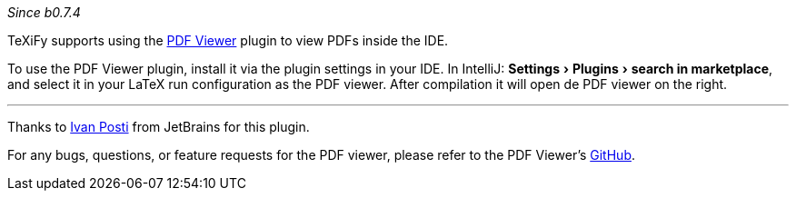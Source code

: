 :experimental:

_Since b0.7.4_

TeXiFy supports using the https://plugins.jetbrains.com/plugin/14494-pdf-viewer[PDF Viewer] plugin to view PDFs inside the IDE.

To use the PDF Viewer plugin, install it via the plugin settings in your IDE.
In IntelliJ: menu:Settings[Plugins > search in marketplace], and select it in your LaTeX run configuration as the PDF viewer.
After compilation it will open de PDF viewer on the right.

'''
Thanks to https://github.com/FirstTimeInForever[Ivan Posti] from JetBrains for this plugin.

For any bugs, questions, or feature requests for the PDF viewer, please refer to the PDF Viewer's https://github.com/FirstTimeInForever/intellij-pdf-viewer[GitHub].